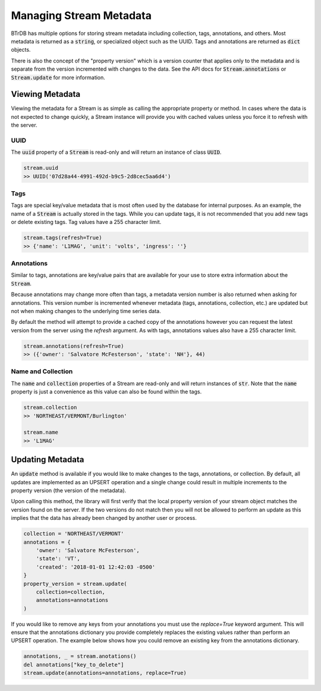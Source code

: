 Managing Stream Metadata
========================
BTrDB has multiple options for storing stream metadata including
collection, tags, annotations, and others.  Most metadata is returned as a
:code:`string`, or specialized object such as the UUID.  Tags and annotations
are returned as :code:`dict` objects.

There is also the concept of the "property version" which is a version counter
that applies only to the metadata and is separate from the version incremented
with changes to the data.  See the API docs for :code:`Stream.annotations` or
:code:`Stream.update` for more information.

Viewing Metadata
----------------------------
Viewing the metadata for a Stream is as simple as calling the appropriate
property or method.  In cases where the data is not expected to change
quickly, a Stream instance will provide you with cached values unless you force
it to refresh with the server.

UUID
^^^^
The :code:`uuid` property of a :code:`Stream` is read-only and will return an
instance of class :code:`UUID`.

.. code-block:: python

    stream.uuid
    >> UUID('07d28a44-4991-492d-b9c5-2d8cec5aa6d4')

Tags
^^^^
Tags are special key/value metadata that is most often used by the database for
internal purposes.  As an example, the name of a :code:`Stream` is actually
stored in the tags.  While you can update tags, it is not recommended that you
add new tags or delete existing tags. Tag values have a 255 character limit.

.. code-block:: python

    stream.tags(refresh=True)
    >> {'name': 'L1MAG', 'unit': 'volts', 'ingress': ''}


Annotations
^^^^^^^^^^^
Similar to tags, annotations are key/value pairs that are available for your use
to store extra information about the :code:`Stream`.

Because annotations may change more often than tags, a metadata version number
is also returned when asking for annotations.  This version number is incremented
whenever metadata (tags, annotations, collection, etc.) are updated but not when
making changes to the underlying time series data.

By default the method will attempt to provide a cached copy of the annotations
however you can request the latest version from the server using the `refresh`
argument. As with tags, annotations values also have a 255 character limit.

.. code-block:: python

    stream.annotations(refresh=True)
    >> ({'owner': 'Salvatore McFesterson', 'state': 'NH'}, 44)



Name and Collection
^^^^^^^^^^^^^^^^^^^
The :code:`name` and :code:`collection` properties of a Stream are read-only and
will return instances of :code:`str`.  Note that the :code:`name` property is
just a convenience as this value can also be found within the tags.

.. code-block:: python

    stream.collection
    >> 'NORTHEAST/VERMONT/Burlington'

    stream.name
    >> 'L1MAG'



Updating Metadata
----------------------------
An :code:`update` method is available if you would like to make changes to
the tags, annotations, or collection.  By default, all updates are implemented
as an UPSERT operation and a single change could result in multiple increments
to the property version (the version of the metadata).

Upon calling this method, the library will first verify that the local property version of your
stream object matches the version found on the server.  If the two versions
do not match then you will not be allowed to perform an update as this implies
that the data has already been changed by another user or process.

.. code-block:: python

    collection = 'NORTHEAST/VERMONT'
    annotations = {
        'owner': 'Salvatore McFesterson',
        'state': 'VT',
        'created': '2018-01-01 12:42:03 -0500'
    }
    property_version = stream.update(
        collection=collection,
        annotations=annotations
    )

If you would like to remove any keys from your annotations you must use the `replace=True` keyword argument.  This will ensure that the annotations dictionary you provide completely replaces the existing values rather than perform an UPSERT operation.  The example below shows how you could remove an existing key from the annotations dictionary.

.. code-block:: python

    annotations, _ = stream.anotations()
    del annotations["key_to_delete"]
    stream.update(annotations=annotations, replace=True)
